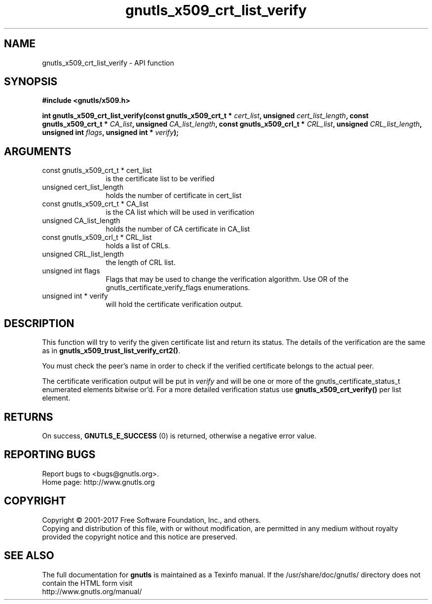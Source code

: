 .\" DO NOT MODIFY THIS FILE!  It was generated by gdoc.
.TH "gnutls_x509_crt_list_verify" 3 "3.6.1" "gnutls" "gnutls"
.SH NAME
gnutls_x509_crt_list_verify \- API function
.SH SYNOPSIS
.B #include <gnutls/x509.h>
.sp
.BI "int gnutls_x509_crt_list_verify(const gnutls_x509_crt_t * " cert_list ", unsigned " cert_list_length ", const gnutls_x509_crt_t * " CA_list ", unsigned " CA_list_length ", const gnutls_x509_crl_t * " CRL_list ", unsigned " CRL_list_length ", unsigned int " flags ", unsigned int * " verify ");"
.SH ARGUMENTS
.IP "const gnutls_x509_crt_t * cert_list" 12
is the certificate list to be verified
.IP "unsigned cert_list_length" 12
holds the number of certificate in cert_list
.IP "const gnutls_x509_crt_t * CA_list" 12
is the CA list which will be used in verification
.IP "unsigned CA_list_length" 12
holds the number of CA certificate in CA_list
.IP "const gnutls_x509_crl_t * CRL_list" 12
holds a list of CRLs.
.IP "unsigned CRL_list_length" 12
the length of CRL list.
.IP "unsigned int flags" 12
Flags that may be used to change the verification algorithm. Use OR of the gnutls_certificate_verify_flags enumerations.
.IP "unsigned int * verify" 12
will hold the certificate verification output.
.SH "DESCRIPTION"

This function will try to verify the given certificate list and
return its status. The details of the verification are the same
as in \fBgnutls_x509_trust_list_verify_crt2()\fP.

You must check the peer's name in order to check if the verified
certificate belongs to the actual peer.

The certificate verification output will be put in  \fIverify\fP and will
be one or more of the gnutls_certificate_status_t enumerated
elements bitwise or'd.  For a more detailed verification status use
\fBgnutls_x509_crt_verify()\fP per list element.
.SH "RETURNS"
On success, \fBGNUTLS_E_SUCCESS\fP (0) is returned, otherwise a
negative error value.
.SH "REPORTING BUGS"
Report bugs to <bugs@gnutls.org>.
.br
Home page: http://www.gnutls.org

.SH COPYRIGHT
Copyright \(co 2001-2017 Free Software Foundation, Inc., and others.
.br
Copying and distribution of this file, with or without modification,
are permitted in any medium without royalty provided the copyright
notice and this notice are preserved.
.SH "SEE ALSO"
The full documentation for
.B gnutls
is maintained as a Texinfo manual.
If the /usr/share/doc/gnutls/
directory does not contain the HTML form visit
.B
.IP http://www.gnutls.org/manual/
.PP
